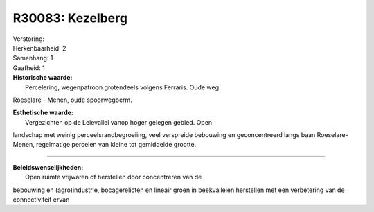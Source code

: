 R30083: Kezelberg
=================

| Verstoring:

| Herkenbaarheid: 2

| Samenhang: 1

| Gaafheid: 1

| **Historische waarde:**
|  Percelering, wegenpatroon grotendeels volgens Ferraris. Oude weg
Roeselare - Menen, oude spoorwegberm.

| **Esthetische waarde:**
|  Vergezichten op de Leievallei vanop hoger gelegen gebied. Open
landschap met weinig perceelsrandbegroeiing, veel verspreide bebouwing
en geconcentreerd langs baan Roeselare-Menen, regelmatige percelen van
kleine tot gemiddelde grootte.

--------------

| **Beleidswenselijkheden:**
|  Open ruimte vrijwaren of herstellen door concentreren van de
bebouwing en (agro)industrie, bocagerelicten en lineair groen in
beekvalleien herstellen met een verbetering van de connectiviteit ervan
